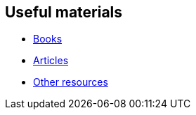 == Useful materials

* xref:materials/books.adoc[Books]
* xref:materials/articles.adoc[Articles]
* xref:materials/other_resources.adoc[Other resources]